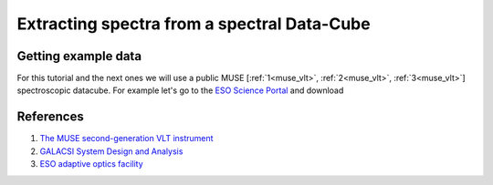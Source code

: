 Extracting spectra from a spectral Data-Cube
============================================

Getting example data
--------------------

For this tutorial and the next ones we will use a public MUSE [:ref:`1<muse_vlt>`, :ref:`2<muse_vlt>`, :ref:`3<muse_vlt>`] spectroscopic datacube. For example let's go to the `ESO Science Portal <https://archive.eso.org/scienceportal/home>`_ and download



References
----------

.. _muse_vlt:

#. `The MUSE second-generation VLT instrument <https://arxiv.org/abs/2211.16795>`_
#. `GALACSI System Design and Analysis <https://www.eso.org/sci/libraries/SPIE2012/8447-115.pdf>`_
#. `ESO adaptive optics facility <https://ui.adsabs.harvard.edu/abs/2008SPIE.7015E..24A/abstract>`_

